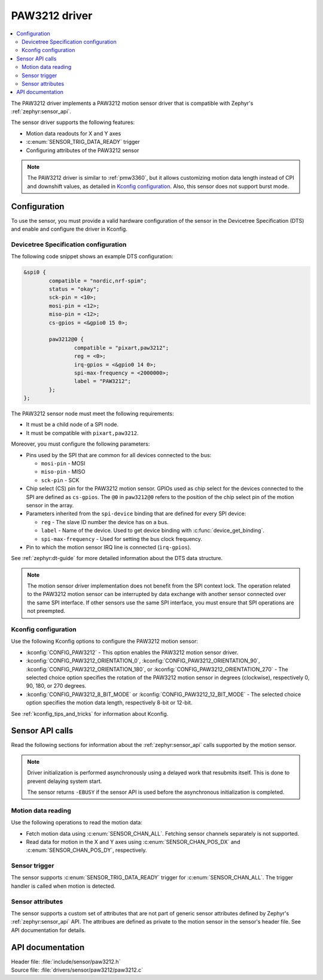 .. _paw3212:

PAW3212 driver
##############

.. contents::
   :local:
   :depth: 2

The PAW3212 driver implements a PAW3212 motion sensor driver that is compatible with Zephyr's :ref:`zephyr:sensor_api`.

The sensor driver supports the following features:

* Motion data readouts for X and Y axes
* :c:enum:`SENSOR_TRIG_DATA_READY` trigger
* Configuring attributes of the PAW3212 sensor

.. note::
  The PAW3212 driver is similar to :ref:`pmw3360`, but it allows customizing motion data length instead of CPI and downshift values, as detailed in `Kconfig configuration`_.
  Also, this sensor does not support burst mode.

Configuration
*************

To use the sensor, you must provide a valid hardware configuration of the sensor in the Devicetree Specification (DTS) and enable and configure the driver in Kconfig.

Devicetree Specification configuration
======================================

The following code snippet shows an example DTS configuration:

.. code-block:: none

  &spi0 {
          compatible = "nordic,nrf-spim";
          status = "okay";
          sck-pin = <10>;
          mosi-pin = <12>;
          miso-pin = <12>;
          cs-gpios = <&gpio0 15 0>;

          paw3212@0 {
                  compatible = "pixart,paw3212";
                  reg = <0>;
                  irq-gpios = <&gpio0 14 0>;
                  spi-max-frequency = <2000000>;
                  label = "PAW3212";
          };
  };

The PAW3212 sensor node must meet the following requirements:

* It must be a child node of a SPI node.
* It must be compatible with ``pixart,paw3212``.

Moreover, you must configure the following parameters:

* Pins used by the SPI that are common for all devices connected to the bus:

  * ``mosi-pin`` - MOSI
  * ``miso-pin`` - MISO
  * ``sck-pin`` - SCK

* Chip select (CS) pin for the PAW3212 motion sensor.
  GPIOs used as chip select for the devices connected to the SPI are defined as ``cs-gpios``.
  The ``@0`` in ``paw3212@0`` refers to the position of the chip select pin of the motion sensor in the array.
* Parameters inherited from the ``spi-device`` binding that are defined for every SPI device:

  * ``reg`` - The slave ID number the device has on a bus.
  * ``label`` - Name of the device.
    Used to get device binding with :c:func:`device_get_binding`.
  * ``spi-max-frequency`` - Used for setting the bus clock frequency.

* Pin to which the motion sensor IRQ line is connected (``irq-gpios``).

See :ref:`zephyr:dt-guide` for more detailed information about the DTS data structure.

.. note::
   The motion sensor driver implementation does not benefit from the SPI context lock.
   The operation related to the PAW3212 motion sensor can be interrupted by data exchange with another sensor connected over the same SPI interface.
   If other sensors use the same SPI interface, you must ensure that SPI operations are not preempted.

Kconfig configuration
=====================

Use the following Kconfig options to configure the PAW3212 motion sensor:

* :kconfig:`CONFIG_PAW3212` - This option enables the PAW3212 motion sensor driver.
* :kconfig:`CONFIG_PAW3212_ORIENTATION_0`, :kconfig:`CONFIG_PAW3212_ORIENTATION_90`, :kconfig:`CONFIG_PAW3212_ORIENTATION_180`, or :kconfig:`CONFIG_PAW3212_ORIENTATION_270` - The selected choice option specifies the rotation of the PAW3212 motion sensor in degrees (clockwise), respectively 0, 90, 180, or 270 degrees.
* :kconfig:`CONFIG_PAW3212_8_BIT_MODE` or :kconfig:`CONFIG_PAW3212_12_BIT_MODE` - The selected choice option specifies the motion data length, respectively 8-bit or 12-bit.

See :ref:`kconfig_tips_and_tricks` for information about Kconfig.

Sensor API calls
****************

Read the following sections for information about the :ref:`zephyr:sensor_api` calls supported by the motion sensor.

.. note::
   Driver initialization is performed asynchronously using a delayed work that resubmits itself.
   This is done to prevent delaying system start.

   The sensor returns ``-EBUSY`` if the sensor API is used before the asynchronous initialization is completed.

Motion data reading
===================

Use the following operations to read the motion data:

* Fetch motion data using :c:enum:`SENSOR_CHAN_ALL`.
  Fetching sensor channels separately is not supported.
* Read data for motion in the X and Y axes using :c:enum:`SENSOR_CHAN_POS_DX` and :c:enum:`SENSOR_CHAN_POS_DY`, respectively.

Sensor trigger
==============

The sensor supports :c:enum:`SENSOR_TRIG_DATA_READY` trigger for :c:enum:`SENSOR_CHAN_ALL`.
The trigger handler is called when motion is detected.

Sensor attributes
=================

The sensor supports a custom set of attributes that are not part of generic sensor attributes defined by Zephyr's :ref:`zephyr:sensor_api` API.
The attribues are defined as private to the motion sensor in the sensor's header file.
See API documentation for details.

API documentation
*****************

| Header file: :file:`include/sensor/paw3212.h`
| Source file: :file:`drivers/sensor/paw3212/paw3212.c`

.. doxygengroup:: paw3212
   :project: nrf
   :members:
